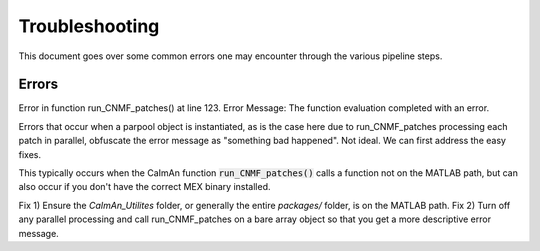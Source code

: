 .. _troubleshooting:

###############
Troubleshooting
###############

This document goes over some common errors one may encounter through the various pipeline steps.

Errors
======

| Error in function run_CNMF_patches() at line 123. Error Message: The function evaluation completed with an error.

Errors that occur when a parpool object is instantiated, as is the case here due to run_CNMF_patches processing each
patch in parallel, obfuscate the error message as "something bad happened". Not ideal. We can first address the easy fixes.

This typically occurs when the CaImAn function :code:`run_CNMF_patches()` calls a function not on the MATLAB path, but can also occur if you don't have the correct MEX binary installed.

Fix 1) Ensure the `CaImAn_Utilites` folder, or generally the entire `packages/` folder, is on the MATLAB path.
Fix 2) Turn off any parallel processing and call run_CNMF_patches on a bare array object so that you get a more descriptive error message.

